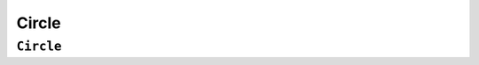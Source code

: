 Circle
======

``Circle``
-----------------
.. doxygenclass:: Circle
   :project: foxsi-4matter
   :members: